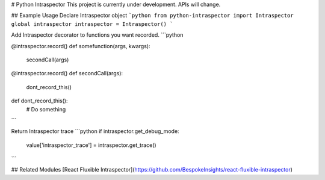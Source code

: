 # Python Intraspector
This project is currently under development. APIs will change.

## Example Usage
Declare Intraspector object
```python
from python-intraspector import Intraspector
global intraspector
intraspector = Intraspector()
```

Add Intraspector decorator to functions you want recorded.
```python

@intraspector.record()
def somefunction(args, kwargs):
  secondCall(args)

@intraspector.record()
def secondCall(args):
  dont_record_this()

def dont_record_this():
  # Do something
```

Return Intraspector trace
```python
if intraspector.get_debug_mode:
    value['intraspector_trace'] = intraspector.get_trace()
```

## Related Modules
[React Fluxible Intraspector](https://github.com/BespokeInsights/react-fluxible-intraspector)


